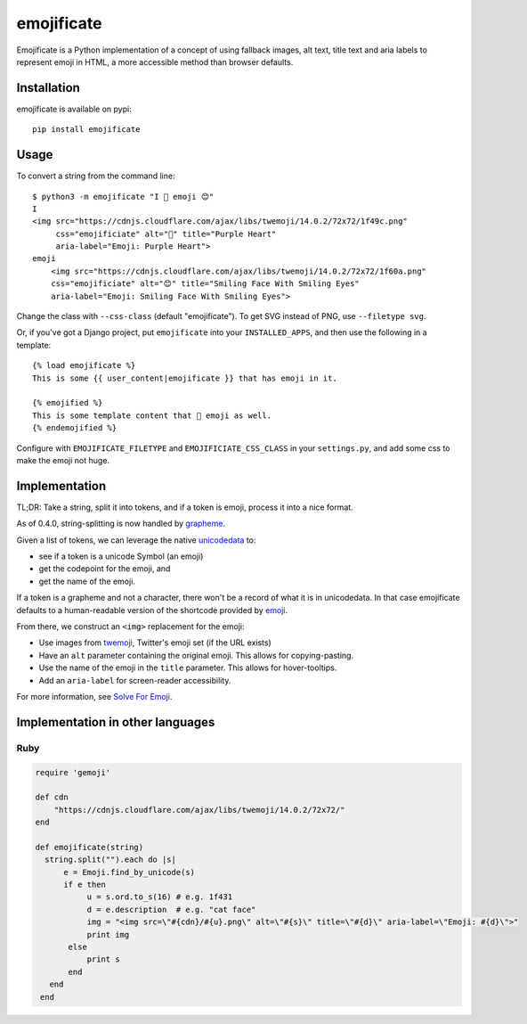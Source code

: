 emojificate
===========

|status| |release| |date|
 
.. |status| image:: https://img.shields.io/github/actions/workflow/status/glasnt/emojificate/pytest.yml?branch=latest&label=pytest&style=flat-square   :alt: GitHub Workflow Status

.. |release| image:: https://img.shields.io/github/v/release/glasnt/emojificate?sort=semver&style=flat-square   :alt: GitHub release (latest SemVer)

.. |date| image:: https://img.shields.io/github/release-date/glasnt/emojificate?style=flat-square   :alt: GitHub Release Date

Emojificate is a Python implementation of a concept of using fallback images, alt text, title text and aria labels to represent emoji in HTML, a more accessible method than browser defaults. 

Installation
------------

emojificate is available on pypi::

    pip install emojificate

Usage
-----

To convert a string from the command line::

    $ python3 -m emojificate "I 💜 emoji 😊"
    I
    <img src="https://cdnjs.cloudflare.com/ajax/libs/twemoji/14.0.2/72x72/1f49c.png"
         css="emojificiate" alt="💜" title="Purple Heart" 
         aria-label="Emoji: Purple Heart">
    emoji 
        <img src="https://cdnjs.cloudflare.com/ajax/libs/twemoji/14.0.2/72x72/1f60a.png"
        css="emojificiate" alt="😊" title="Smiling Face With Smiling Eyes"
        aria-label="Emoji: Smiling Face With Smiling Eyes">

Change the class with ``--css-class`` (default "emojificate"). To get SVG instead of PNG, use ``--filetype svg``.


Or, if you've got a Django project, put ``emojificate`` into your ``INSTALLED_APPS``, and then use the following in a template::

    {% load emojificate %}
    This is some {{ user_content|emojificate }} that has emoji in it.

    {% emojified %}
    This is some template content that 💜 emoji as well.
    {% endemojified %}

Configure with ``EMOJIFICATE_FILETYPE`` and ``EMOJIFICIATE_CSS_CLASS`` in your ``settings.py``, and add some css to make the emoji not huge.

Implementation
--------------

TL;DR: Take a string, split it into tokens, and if a token is emoji, process it into a nice format.

As of 0.4.0, string-splitting is now handled by `grapheme <https://github.com/alvinlindstam/grapheme>`__.

Given a list of tokens, we can leverage the native `unicodedata <https://docs.python.org/3/library/unicodedata.html>`__ to:

* see if a token is a unicode Symbol (an emoji)
* get the codepoint for the emoji, and
* get the name of the emoji.

If a token is a grapheme and not a character, there won't be a record of what it is in unicodedata. In that case emojificate defaults to a human-readable version of the shortcode provided by `emoji <https://github.com/carpedm20/emoji>`__. 

From there, we construct an ``<img>`` replacement for the emoji:

* Use images from `twemoji <https://github.com/twitter/twemoji>`__, Twitter's emoji set (if the URL exists)
* Have an ``alt`` parameter containing the original emoji. This allows for copying-pasting.
* Use the name of the emoji in the ``title`` parameter. This allows for hover-tooltips.
* Add an ``aria-label`` for screen-reader accessibility.

For more information, see `Solve For Emoji <https://glasnt.com/blog/solve-for-emoji/>`__.

Implementation in other languages
---------------------------------

Ruby
~~~~~

.. code-block:: ruby

    require 'gemoji'

    def cdn
        "https://cdnjs.cloudflare.com/ajax/libs/twemoji/14.0.2/72x72/"
    end

    def emojificate(string)
      string.split("").each do |s|
          e = Emoji.find_by_unicode(s)
          if e then
               u = s.ord.to_s(16) # e.g. 1f431
               d = e.description  # e.g. "cat face"
               img = "<img src=\"#{cdn}/#{u}.png\" alt=\"#{s}\" title=\"#{d}\" aria-label=\"Emoji: #{d}\">"
               print img
           else
               print s
           end
       end
     end
